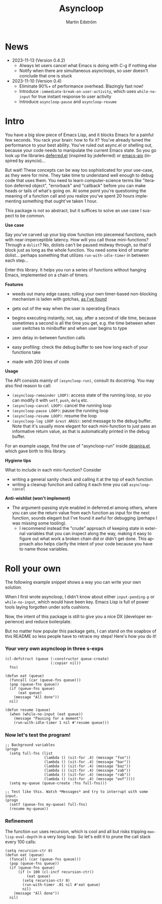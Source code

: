 # Copying and distribution of this file, with or without modification,
# are permitted in any medium without royalty provided the copyright
# notice and this notice are preserved.  This file is offered as-is,
# without any warranty.

#+TITLE: Asyncloop
#+AUTHOR: Martin Edström
#+EMAIL: meedstrom91@gmail.com
#+LANGUAGE: en

[[https://www.gnu.org/licenses/gpl-3.0][https://img.shields.io/badge/License-GPL%20v3-blue.svg]]
[[https://melpa.org/#/asyncloop][file:https://melpa.org/packages/asyncloop-badge.svg]]
[[https://stable.melpa.org/#/asyncloop][file:https://stable.melpa.org/packages/asyncloop-badge.svg]]

* News
- 2023-11-13 (Version 0.4.2)
  - Always let users cancel what Emacs is doing with C-g if nothing else
  - Notify when there are simultaneous asyncloops, so user doesn't conclude that one is stuck
- 2023-11-10 (Version 0.4)
  - Eliminate 90%+ of performance overhead.  Blazingly fast now!
  - Introduce =:immediate-break-on-user-activity=, which uses =while-no-input= for true instant response to user activity
  - Introduce =asyncloop-pause= and =asyncloop-resume=

* Intro
You have a big slow piece of Emacs Lisp, and it blocks Emacs for a painful few seconds.  You rack your brain: how to fix it?  You've already tuned the performance to your best ability.  You've ruled out async.el or shelling out, because your code needs to manipulate the current Emacs state.  So you go look up the libraries [[https://github.com/kiwanami/emacs-deferred/][deferred.el]] (inspired by jsdeferred) or [[https://github.com/skeeto/emacs-aio][emacs-aio]] (inspired by asyncio)...

But wait!  These concepts can be way too sophisticated for your use-case, as they were for mine.  They take time to understand well enough to debug code that uses them.  You need to learn computer-science terms like "iteration deferred object", "errorback" and "callback" before you can make heads or tails of what's going on.  At some point you're questioning the meaning of a function call and you realize you've spent 20 hours implementing something that ought've taken 1 hour.

This package is not so abstract, but it suffices to solve an use case I suspect to be common.

*Use case*

Say you've carved up your big slow function into piecemeal functions, each with near-imperceptible latency.  How will you call those mini-functions?  Through a =dolist=?  No, dolists can't be paused midway through, so that'd block just as long as the whole function.  You need some kind of smarter dolist... perhaps something that utilizes =run-with-idle-timer= in between each step...

Enter this library.  It helps you run a series of functions without hanging Emacs, implemented on a chain of timers.

*Features*

- weeds out many edge cases; rolling your own timer-based non-blocking mechanism is laden with gotchas, [[https://edstrom.dev/emacs-timer-gotchas][as I've found]]

- gets out of the way when the user is operating Emacs

- begins executing instantly, not, say, after a second of idle time, because sometimes a second is all the time you get, e.g. the time between when user switches to minibuffer and when user begins to type

- zero delay in-between function calls

- easy profiling: check the debug buffer to see how long each of your functions take

- made with 200 lines of code

*Usage*

The API consists mainly of =(asyncloop-run)=, consult its docstring.  You may also find reason to call:

- =(asyncloop-remainder LOOP)=: access state of the running loop, so you can modify it with =setf=, =push=, =delq= etc.
- =(asyncloop-cancel LOOP)=: cancel the running loop
- =(asyncloop-pause LOOP)=: pause the running loop
- =(asyncloop-resume LOOP)=: resume the loop
- =(asyncloop-log LOOP &rest ARGS)=: send message to the debug buffer.  Note that it's usually more elegant for each mini-function to just pass an informative return value, as that is automatically printed in the debug buffer.

For an example usage, find the use of "asyncloop-run" inside [[https://github.com/meedstrom/deianira/blob/master/deianira.el][deianira.el]], which gave birth to this library.

*Hygiene tips*

What to include in each mini-function?  Consider

- writing a general sanity check and calling it at the top of each function
- writing a cleanup function and calling it each time you call =asyncloop-cancel=

*Anti-wishlist (won't implement)*

- The argument-passing style enabled in deferred.el among others, where you can use the return value from each function as input for the next function, sounds elegant but I've found it awful for debugging (perhaps I was missing some tooling).
  - I recommend instead the "crude" approach of keeping state in external variables that you can inspect along the way, making it easy to figure out what work a broken chain did or didn't get done.  This approach also helps clarify the intent of your code because you have to name those variables.

* Roll your own

The following example snippet shows a way you can write your own solution.

When I first wrote asyncloop, I didn't know about either =input-pending-p= or =while-no-input=, which would have been key.  Emacs Lisp is full of power tools laying forgotten under sofa cushions.

Now, the intent of this package is still to give you a nice DX (developer experience) and reduce boilerplate.

But no matter how popular this package gets, I can stand on the soapbox of this README so less people have to retrace my steps!  Here's how you do it!

*** Your very own asyncloop in three s-exps

#+begin_src elisp
(cl-defstruct (queue (:constructor queue-create)
                     (:copier nil))
  fns)

(defun eat (queue)
  (funcall (car (queue-fns queue)))
  (pop (queue-fns queue))
  (if (queue-fns queue)
      (eat queue)
    (message "All done"))
  nil)

(defun resume (queue)
  (when (while-no-input (eat queue))
    (message "Pausing for a moment")
    (run-with-idle-timer 1 nil #'resume queue)))
#+end_src

*** Now let's test the program!

#+begin_src elisp
;; Background variables
(progn
  (setq full-fns (list
                  (lambda () (sit-for .4) (message "foo"))
                  (lambda () (sit-for .4) (message "bar"))
                  (lambda () (sit-for .4) (message "baz"))
                  (lambda () (sit-for .4) (message "zab"))
                  (lambda () (sit-for .4) (message "rab"))
                  (lambda () (sit-for .4) (message "oof"))))
  (setq my-queue (queue-create :fns full-fns)))

;; Test like this. Watch *Messages* and try to interrupt with some input.
(progn  
  (setf (queue-fns my-queue) full-fns)
  (resume my-queue))
#+end_src

*** Refinement

The function =eat= uses recursion, which is cool and all but risks tripping =max-lisp-eval-depth= in a very long loop.  So let's edit it to prune the call stack every 100 calls:

#+begin_src elisp
(setq recursion-ctr 0)
(defun eat (queue)
  (funcall (car (queue-fns queue)))
  (pop (queue-fns queue))
  (if (queue-fns queue)
      (if (> 100 (cl-incf recursion-ctr))
          (eat queue)
        (setq recursion-ctr 0)
        (run-with-timer .01 nil #'eat queue)
        nil)
    (message "All done"))
  nil)
#+end_src
